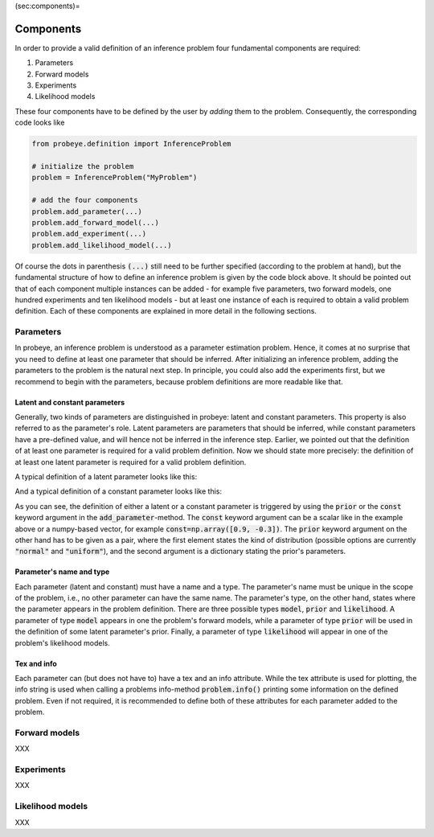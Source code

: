 (sec:components)=

Components
**********

In order to provide a valid definition of an inference problem four fundamental components are required:

1. Parameters
2. Forward models
3. Experiments
4. Likelihood models

These four components have to be defined by the user by `adding` them to the problem. Consequently, the corresponding code looks like

.. code-block:: python

    from probeye.definition import InferenceProblem

    # initialize the problem
    problem = InferenceProblem("MyProblem")

    # add the four components
    problem.add_parameter(...)
    problem.add_forward_model(...)
    problem.add_experiment(...)
    problem.add_likelihood_model(...)

Of course the dots in parenthesis :code:`(...)` still need to be further specified (according to the problem at hand), but the fundamental structure of how to define an inference problem is given by the code block above. It should be pointed out that of each component multiple instances can be added - for example five parameters, two forward models, one hundred experiments and ten likelihood models - but at least one instance of each is required to obtain a valid problem definition. Each of these components are explained in more detail in the following sections.

Parameters
##########
In probeye, an inference problem is understood as a parameter estimation problem. Hence, it comes at no surprise that you need to define at least one parameter that should be inferred. After initializing an inference problem, adding the parameters to the problem is the natural next step. In principle, you could also add the experiments first, but we recommend to begin with the parameters, because problem definitions are more readable like that.

Latent and constant parameters
------------------------------
Generally, two kinds of parameters are distinguished in probeye: latent and constant parameters. This property is also referred to as the parameter's role. Latent parameters are parameters that should be inferred, while constant parameters have a pre-defined value, and will hence not be inferred in the inference step. Earlier, we pointed out that the definition of at least one parameter is required for a valid problem definition. Now we should state more precisely: the definition of at least one latent parameter is required for a valid problem definition.

A typical definition of a latent parameter looks like this:

.. code-block:: python
    :emphasize-lines: 4

    problem.add_parameter(
        "a",
        "model",
        prior=("normal", {"loc": 1.0, "scale": 2.0}),
        tex="$a$",
        info="Slope of the fitted function",
    )

And a typical definition of a constant parameter looks like this:

.. code-block:: python
    :emphasize-lines: 4

    problem.add_parameter(
        "sigma_meas",
        "likelihood",
        const=0.1,
        tex="r$\sigma_\mathrm{meas}$",
        info="Standard deviation of measurement error",
    )

As you can see, the definition of either a latent or a constant parameter is triggered by using the :code:`prior` or the :code:`const` keyword argument in the :code:`add_parameter`-method. The :code:`const` keyword argument can be a scalar like in the example above or a numpy-based vector, for example :code:`const=np.array([0.9, -0.3])`. The :code:`prior` keyword argument on the other hand has to be given as a pair, where the first element states the kind of distribution (possible options are currently :code:`"normal"` and :code:`"uniform"`), and the second argument is a dictionary stating the prior's parameters.

Parameter's name and type
-------------------------
Each parameter (latent and constant) must have a name and a type. The parameter's name must be unique in the scope of the problem, i.e., no other parameter can have the same name. The parameter's type, on the other hand, states where the parameter appears in the problem definition. There are three possible types :code:`model`, :code:`prior` and :code:`likelihood`. A parameter of type :code:`model` appears in one the problem's forward models, while a parameter of type :code:`prior` will be used in the definition of some latent parameter's prior. Finally, a parameter of type :code:`likelihood` will appear in one of the problem's likelihood models.

Tex and info
------------
Each parameter can (but does not have to) have a tex and an info attribute. While the tex attribute is used for plotting, the info string is used when calling a problems info-method :code:`problem.info()` printing some information on the defined problem. Even if not required, it is recommended to define both of these attributes for each parameter added to the problem.

Forward models
##############
XXX

Experiments
###########
XXX

Likelihood models
#################
XXX